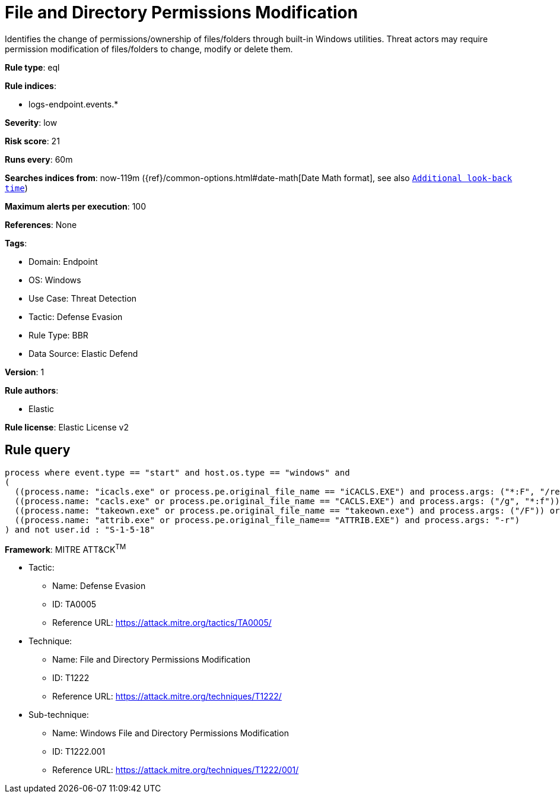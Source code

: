 [[file-and-directory-permissions-modification]]
= File and Directory Permissions Modification

Identifies the change of permissions/ownership of files/folders through built-in Windows utilities. Threat actors may require permission modification of files/folders to change, modify or delete them.

*Rule type*: eql

*Rule indices*: 

* logs-endpoint.events.*

*Severity*: low

*Risk score*: 21

*Runs every*: 60m

*Searches indices from*: now-119m ({ref}/common-options.html#date-math[Date Math format], see also <<rule-schedule, `Additional look-back time`>>)

*Maximum alerts per execution*: 100

*References*: None

*Tags*: 

* Domain: Endpoint
* OS: Windows
* Use Case: Threat Detection
* Tactic: Defense Evasion
* Rule Type: BBR
* Data Source: Elastic Defend

*Version*: 1

*Rule authors*: 

* Elastic

*Rule license*: Elastic License v2


== Rule query


[source, js]
----------------------------------
process where event.type == "start" and host.os.type == "windows" and
(
  ((process.name: "icacls.exe" or process.pe.original_file_name == "iCACLS.EXE") and process.args: ("*:F", "/reset", "/setowner", "*grant*")) or
  ((process.name: "cacls.exe" or process.pe.original_file_name == "CACLS.EXE") and process.args: ("/g", "*:f")) or
  ((process.name: "takeown.exe" or process.pe.original_file_name == "takeown.exe") and process.args: ("/F")) or
  ((process.name: "attrib.exe" or process.pe.original_file_name== "ATTRIB.EXE") and process.args: "-r")
) and not user.id : "S-1-5-18"

----------------------------------

*Framework*: MITRE ATT&CK^TM^

* Tactic:
** Name: Defense Evasion
** ID: TA0005
** Reference URL: https://attack.mitre.org/tactics/TA0005/
* Technique:
** Name: File and Directory Permissions Modification
** ID: T1222
** Reference URL: https://attack.mitre.org/techniques/T1222/
* Sub-technique:
** Name: Windows File and Directory Permissions Modification
** ID: T1222.001
** Reference URL: https://attack.mitre.org/techniques/T1222/001/
